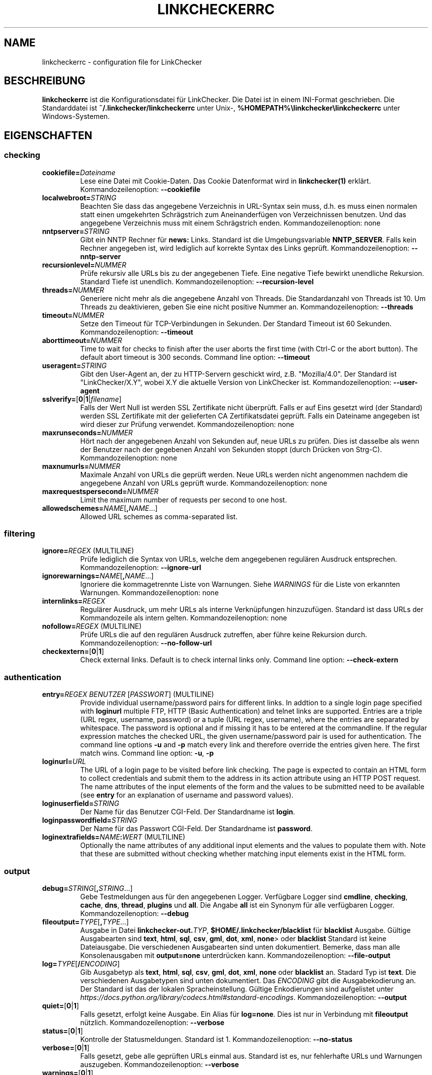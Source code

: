 .\" Man page generated from reStructuredText.
.
.TH "LINKCHECKERRC" "5" "August 06, 2020" "" "LinkChecker"
.SH NAME
linkcheckerrc \- configuration file for LinkChecker
.
.nr rst2man-indent-level 0
.
.de1 rstReportMargin
\\$1 \\n[an-margin]
level \\n[rst2man-indent-level]
level margin: \\n[rst2man-indent\\n[rst2man-indent-level]]
-
\\n[rst2man-indent0]
\\n[rst2man-indent1]
\\n[rst2man-indent2]
..
.de1 INDENT
.\" .rstReportMargin pre:
. RS \\$1
. nr rst2man-indent\\n[rst2man-indent-level] \\n[an-margin]
. nr rst2man-indent-level +1
.\" .rstReportMargin post:
..
.de UNINDENT
. RE
.\" indent \\n[an-margin]
.\" old: \\n[rst2man-indent\\n[rst2man-indent-level]]
.nr rst2man-indent-level -1
.\" new: \\n[rst2man-indent\\n[rst2man-indent-level]]
.in \\n[rst2man-indent\\n[rst2man-indent-level]]u
..
.SH BESCHREIBUNG
.sp
\fBlinkcheckerrc\fP ist die Konfigurationsdatei für LinkChecker. Die Datei ist in einem INI\-Format geschrieben. Die Standarddatei ist \fB~/.linkchecker/linkcheckerrc\fP unter Unix\-, \fB%HOMEPATH%\elinkchecker\elinkcheckerrc\fP unter Windows\-Systemen.
.SH EIGENSCHAFTEN
.SS checking
.INDENT 0.0
.TP
\fBcookiefile=\fP\fIDateiname\fP
Lese eine Datei mit Cookie\-Daten. Das Cookie Datenformat wird in \fBlinkchecker(1)\fP erklärt. Kommandozeilenoption: \fB\-\-cookiefile\fP
.TP
\fBlocalwebroot=\fP\fISTRING\fP
Beachten Sie dass das angegebene Verzeichnis in URL\-Syntax sein muss, d.h. es muss einen normalen statt einen umgekehrten Schrägstrich zum Aneinanderfügen von Verzeichnissen benutzen. Und das angegebene Verzeichnis muss mit einem Schrägstrich enden. Kommandozeilenoption: none
.TP
\fBnntpserver=\fP\fISTRING\fP
Gibt ein NNTP Rechner für \fBnews:\fP Links. Standard ist die Umgebungsvariable \fBNNTP_SERVER\fP\&. Falls kein Rechner angegeben ist, wird lediglich auf korrekte Syntax des Links geprüft. Kommandozeilenoption: \fB\-\-nntp\-server\fP
.TP
\fBrecursionlevel=\fP\fINUMMER\fP
Prüfe rekursiv alle URLs bis zu der angegebenen Tiefe. Eine negative Tiefe bewirkt unendliche Rekursion. Standard Tiefe ist unendlich. Kommandozeilenoption: \fB\-\-recursion\-level\fP
.TP
\fBthreads=\fP\fINUMMER\fP
Generiere nicht mehr als die angegebene Anzahl von Threads. Die Standardanzahl von Threads ist 10. Um Threads zu deaktivieren, geben Sie eine nicht positive Nummer an. Kommandozeilenoption: \fB\-\-threads\fP
.TP
\fBtimeout=\fP\fINUMMER\fP
Setze den Timeout für TCP\-Verbindungen in Sekunden. Der Standard Timeout ist 60 Sekunden. Kommandozeilenoption: \fB\-\-timeout\fP
.TP
\fBaborttimeout=\fP\fINUMMER\fP
Time to wait for checks to finish after the user aborts the first
time (with Ctrl\-C or the abort button). The default abort timeout is
300 seconds.
Command line option: \fB\-\-timeout\fP
.TP
\fBuseragent=\fP\fISTRING\fP
Gibt den User\-Agent an, der zu HTTP\-Servern geschickt wird, z.B. "Mozilla/4.0". Der Standard ist "LinkChecker/X.Y", wobei X.Y die aktuelle Version von LinkChecker ist. Kommandozeilenoption: \fB\-\-user\-agent\fP
.TP
\fBsslverify=\fP[\fB0\fP|\fB1\fP|\fIfilename\fP]
Falls der Wert Null ist werden SSL Zertifikate nicht überprüft. Falls er auf Eins gesetzt wird (der Standard) werden SSL Zertifikate mit der gelieferten CA Zertifikatsdatei geprüft. Falls ein Dateiname angegeben ist wird dieser zur Prüfung verwendet. Kommandozeilenoption: none
.TP
\fBmaxrunseconds=\fP\fINUMMER\fP
Hört nach der angegebenen Anzahl von Sekunden auf, neue URLs zu prüfen. Dies ist dasselbe als wenn der Benutzer nach der gegebenen Anzahl von Sekunden stoppt (durch Drücken von Strg\-C). Kommandozeilenoption: none
.TP
\fBmaxnumurls=\fP\fINUMMER\fP
Maximale Anzahl von URLs die geprüft werden. Neue URLs werden nicht angenommen nachdem die angegebene Anzahl von URLs geprüft wurde. Kommandozeilenoption: none
.TP
\fBmaxrequestspersecond=\fP\fINUMMER\fP
Limit the maximum number of requests per second to one host.
.TP
\fBallowedschemes=\fP\fINAME\fP[\fB,\fP\fINAME\fP\&...]
Allowed URL schemes as comma\-separated list.
.UNINDENT
.SS filtering
.INDENT 0.0
.TP
\fBignore=\fP\fIREGEX\fP (MULTILINE)
Prüfe lediglich die Syntax von URLs, welche dem angegebenen regulären Ausdruck entsprechen. Kommandozeilenoption: \fB\-\-ignore\-url\fP
.TP
\fBignorewarnings=\fP\fINAME\fP[\fB,\fP\fINAME\fP\&...]
Ignoriere die kommagetrennte Liste von Warnungen. Siehe \fI\%WARNINGS\fP für die Liste von erkannten Warnungen. Kommandozeilenoption: none
.TP
\fBinternlinks=\fP\fIREGEX\fP
Regulärer Ausdruck, um mehr URLs als interne Verknüpfungen hinzuzufügen. Standard ist dass URLs der Kommandozeile als intern gelten. Kommandozeilenoption: none
.TP
\fBnofollow=\fP\fIREGEX\fP (MULTILINE)
Prüfe URLs die auf den regulären Ausdruck zutreffen, aber führe keine Rekursion durch. Kommandozeilenoption: \fB\-\-no\-follow\-url\fP
.TP
\fBcheckextern=\fP[\fB0\fP|\fB1\fP]
Check external links. Default is to check internal links only.
Command line option: \fB\-\-check\-extern\fP
.UNINDENT
.SS authentication
.INDENT 0.0
.TP
\fBentry=\fP\fIREGEX\fP \fIBENUTZER\fP [\fIPASSWORT\fP] (MULTILINE)
Provide individual username/password pairs for different links. In
addtion to a single login page specified with \fBloginurl\fP multiple
FTP, HTTP (Basic Authentication) and telnet links are supported.
Entries are a triple (URL regex, username, password) or a tuple (URL
regex, username), where the entries are separated by whitespace.
The password is optional and if missing it has to be entered at the
commandline.
If the regular expression matches the checked URL, the given
username/password pair is used for authentication. The command line
options \fB\-u\fP and \fB\-p\fP match every link and therefore override
the entries given here. The first match wins.
Command line option: \fB\-u\fP, \fB\-p\fP
.TP
\fBloginurl=\fP\fIURL\fP
The URL of a login page to be visited before link checking. The page
is expected to contain an HTML form to collect credentials and
submit them to the address in its action attribute using an HTTP
POST request. The name attributes of the input elements of the form
and the values to be submitted need to be available (see \fBentry\fP
for an explanation of username and password values).
.TP
\fBloginuserfield=\fP\fISTRING\fP
Der Name für das Benutzer CGI\-Feld. Der Standardname ist \fBlogin\fP\&.
.TP
\fBloginpasswordfield=\fP\fISTRING\fP
Der Name für das Passwort CGI\-Feld. Der Standardname ist \fBpassword\fP\&.
.TP
\fBloginextrafields=\fP\fINAME\fP\fB:\fP\fIWERT\fP (MULTILINE)
Optionally the name attributes of any additional input elements and
the values to populate them with. Note that these are submitted
without checking whether matching input elements exist in the HTML
form.
.UNINDENT
.SS output
.INDENT 0.0
.TP
\fBdebug=\fP\fISTRING\fP[\fB,\fP\fISTRING\fP\&...]
Gebe Testmeldungen aus für den angegebenen Logger. Verfügbare Logger sind \fBcmdline\fP, \fBchecking\fP, \fBcache\fP, \fBdns\fP, \fBthread\fP, \fBplugins\fP und \fBall\fP\&. Die Angabe \fBall\fP ist ein Synonym für alle verfügbaren Logger. Kommandozeilenoption: \fB\-\-debug\fP
.TP
\fBfileoutput=\fP\fITYPE\fP[\fB,\fP\fITYPE\fP\&...]
Ausgabe in Datei \fBlinkchecker\-out.\fP\fITYP\fP, \fB$HOME/.linkchecker/blacklist\fP für \fBblacklist\fP Ausgabe. Gültige Ausgabearten sind \fBtext\fP, \fBhtml\fP, \fBsql\fP, \fBcsv\fP, \fBgml\fP, \fBdot\fP, \fBxml\fP, \fBnone\fP> oder \fBblacklist\fP Standard ist keine Dateiausgabe. Die verschiedenen Ausgabearten sind unten dokumentiert. Bemerke, dass man alle Konsolenausgaben mit \fBoutput=none\fP unterdrücken kann. Kommandozeilenoption: \fB\-\-file\-output\fP
.TP
\fBlog=\fP\fITYPE\fP[\fB/\fP\fIENCODING\fP]
Gib Ausgabetyp als \fBtext\fP, \fBhtml\fP, \fBsql\fP, \fBcsv\fP, \fBgml\fP, \fBdot\fP, \fBxml\fP, \fBnone\fP oder \fBblacklist\fP an. Stadard Typ ist \fBtext\fP\&. Die verschiedenen Ausgabetypen sind unten dokumentiert. Das \fIENCODING\fP gibt die Ausgabekodierung an. Der Standard ist das der lokalen Spracheinstellung. Gültige Enkodierungen sind aufgelistet unter \fI\%https://docs.python.org/library/codecs.html#standard\-encodings\fP\&. Kommandozeilenoption: \fB\-\-output\fP
.TP
\fBquiet=\fP[\fB0\fP|\fB1\fP]
Falls gesetzt, erfolgt keine Ausgabe. Ein Alias für \fBlog=none\fP\&. Dies ist nur in Verbindung mit \fBfileoutput\fP nützlich. Kommandozeilenoption: \fB\-\-verbose\fP
.TP
\fBstatus=\fP[\fB0\fP|\fB1\fP]
Kontrolle der Statusmeldungen. Standard ist 1. Kommandozeilenoption: \fB\-\-no\-status\fP
.TP
\fBverbose=\fP[\fB0\fP|\fB1\fP]
Falls gesetzt, gebe alle geprüften URLs einmal aus. Standard ist es, nur fehlerhafte URLs und Warnungen auszugeben. Kommandozeilenoption: \fB\-\-verbose\fP
.TP
\fBwarnings=\fP[\fB0\fP|\fB1\fP]
Falls gesetzt, gebe keine Warnungen aus. Standard ist die Ausgabe von Warnungen. Kommandozeilenoption: \fB\-\-verbose\fP
.UNINDENT
.SS text
.INDENT 0.0
.TP
\fBfilename=\fP\fISTRING\fP
Gebe Dateiname für Textausgabe an. Standard Dateiname ist \fBlinkchecker\-out.txt\fP\&. Kommandozeilenoption: \fB\-\-file\-output\fP
.TP
\fBparts=\fP\fISTRING\fP
Kommagetrennte Liste von Teilen, die ausgegeben werden sollen. Siehe \fI\%LOGGER PARTS\fP weiter unten. Kommandozeilenoption: none
.TP
\fBencoding=\fP\fISTRING\fP
Gültige Enkodierungen sind aufgelistet unter \fI\%https://docs.python.org/library/codecs.html#standard\-encodings\fP\&. Die Standardenkodierung ist \fBiso\-8859\-15\fP\&.
.TP
.B \fIcolor*\fP
Farbwerte für die verschiedenen Ausgabeteile. Syntax ist \fIcolor\fP oder \fItype\fP\fB;\fP\fIcolor\fP\&. Der \fItype\fP kann \fBbold\fP, \fBlight\fP, \fBblink\fP> oder \fBinvert\fP sein.  Die \fIcolor\fP kann \fBdefault\fP, \fBblack\fP, \fBred\fP, \fBgreen\fP, \fByellow\fP, \fBblue\fP, \fBpurple\fP, \fBcyan\fP, \fBwhite\fP, \fBBlack\fP, \fBRed\fP, \fBGreen\fP, \fBYellow\fP, \fBBlue\fP, \fBPurple\fP, \fBCyan\fP oder \fBWhite\fP sein. Kommandozeilenoption: none
.TP
\fBcolorparent=\fP\fISTRING\fP
Setze Farbe des Vaters. Standard ist \fBwhite\fP\&.
.TP
\fBcolorurl=\fP\fISTRING\fP
Setze URL Farbe. Standard ist \fBdefault\fP\&.
.TP
\fBcolorname=\fP\fISTRING\fP
Setze Namensfarbe. Standard ist \fBdefault\fP\&.
.TP
\fBcolorreal=\fP\fISTRING\fP
Setze Farbe für tatsächliche URL. Default ist \fBcyan\fP\&.
.TP
\fBcolorbase=\fP\fISTRING\fP
Setzt Basisurl Farbe. Standard ist \fBpurple\fP\&.
.TP
\fBcolorvalid=\fP\fISTRING\fP
Setze gültige Farbe. Standard ist \fBbold;green\fP\&.
.TP
\fBcolorinvalid=\fP\fISTRING\fP
Setze ungültige Farbe. Standard ist \fBbold;red\fP\&.
.TP
\fBcolorinfo=\fP\fISTRING\fP
Setzt Informationsfarbe. Standard ist \fBdefault\fP\&.
.TP
\fBcolorwarning=\fP\fISTRING\fP
Setze Warnfarbe. Standard ist \fBbold;yellow\fP\&.
.TP
\fBcolordltime=\fP\fISTRING\fP
Setze Downloadzeitfarbe. Standard ist \fBdefault\fP\&.
.TP
\fBcolorreset=\fP\fISTRING\fP
Setze Reset Farbe. Standard ist \fBdefault\fP\&.
.UNINDENT
.SS gml
.INDENT 0.0
.TP
\fBfilename=\fP\fISTRING\fP
Siehe \fI\%[text]\fP Sektion weiter oben.
.TP
\fBparts=\fP\fISTRING\fP
Siehe \fI\%[text]\fP Sektion weiter oben.
.TP
\fBencoding=\fP\fISTRING\fP
Siehe \fI\%[text]\fP Sektion weiter oben.
.UNINDENT
.SS dot
.INDENT 0.0
.TP
\fBfilename=\fP\fISTRING\fP
Siehe \fI\%[text]\fP Sektion weiter oben.
.TP
\fBparts=\fP\fISTRING\fP
Siehe \fI\%[text]\fP Sektion weiter oben.
.TP
\fBencoding=\fP\fISTRING\fP
Siehe \fI\%[text]\fP Sektion weiter oben.
.UNINDENT
.SS csv
.INDENT 0.0
.TP
\fBfilename=\fP\fISTRING\fP
Siehe \fI\%[text]\fP Sektion weiter oben.
.TP
\fBparts=\fP\fISTRING\fP
Siehe \fI\%[text]\fP Sektion weiter oben.
.TP
\fBencoding=\fP\fISTRING\fP
Siehe \fI\%[text]\fP Sektion weiter oben.
.TP
\fBseparator=\fP\fICHAR\fP
Das CSV Trennzeichen. Standard ist Komma (\fB,\fP).
.TP
\fBquotechar=\fP\fICHAR\fP
Setze CSV Quotezeichen. Standard ist das doppelte Anführungszeichen (\fB"\fP).
.UNINDENT
.SS sql
.INDENT 0.0
.TP
\fBfilename=\fP\fISTRING\fP
Siehe \fI\%[text]\fP Sektion weiter oben.
.TP
\fBparts=\fP\fISTRING\fP
Siehe \fI\%[text]\fP Sektion weiter oben.
.TP
\fBencoding=\fP\fISTRING\fP
Siehe \fI\%[text]\fP Sektion weiter oben.
.TP
\fBdbname=\fP\fISTRING\fP
Setze Datenbankname zum Speichern. Standard ist \fBlinksdb\fP\&.
.TP
\fBseparator=\fP\fICHAR\fP
Setze SQL Kommandotrennzeichen. Standard ist ein Strichpunkt (\fB;\fP).
.UNINDENT
.SS html
.INDENT 0.0
.TP
\fBfilename=\fP\fISTRING\fP
Siehe \fI\%[text]\fP Sektion weiter oben.
.TP
\fBparts=\fP\fISTRING\fP
Siehe \fI\%[text]\fP Sektion weiter oben.
.TP
\fBencoding=\fP\fISTRING\fP
Siehe \fI\%[text]\fP Sektion weiter oben.
.TP
\fBcolorbackground=\fP\fICOLOR\fP
Setze HTML Hintergrundfarbe. Standard ist \fB#fff7e5\fP\&.
.TP
\fBcolorurl=\fP
Setze HTML URL Farbe. Standard ist \fB#dcd5cf\fP\&.
.TP
\fBcolorborder=\fP
Setze HTML Rahmenfarbe. Standard ist \fB#000000\fP\&.
.TP
\fBcolorlink=\fP
Setze HTML Verknüpfungsfarbe. Standard ist \fB#191c83\fP\&.
.TP
\fBcolorwarning=\fP
Setze HTML Warnfarbe. Standard ist \fB#e0954e\fP\&.
.TP
\fBcolorerror=\fP
Setze HTML Fehlerfarbe. Standard ist \fB#db4930\fP\&.
.TP
\fBcolorok=\fP
Setze HTML Gültigkeitsfarbe. Standard ist \fB#3ba557\fP\&.
.UNINDENT
.SS blacklist
.INDENT 0.0
.TP
\fBfilename=\fP\fISTRING\fP
Siehe \fI\%[text]\fP Sektion weiter oben.
.TP
\fBencoding=\fP\fISTRING\fP
Siehe \fI\%[text]\fP Sektion weiter oben.
.UNINDENT
.SS xml
.INDENT 0.0
.TP
\fBfilename=\fP\fISTRING\fP
Siehe \fI\%[text]\fP Sektion weiter oben.
.TP
\fBparts=\fP\fISTRING\fP
Siehe \fI\%[text]\fP Sektion weiter oben.
.TP
\fBencoding=\fP\fISTRING\fP
Siehe \fI\%[text]\fP Sektion weiter oben.
.UNINDENT
.SS gxml
.INDENT 0.0
.TP
\fBfilename=\fP\fISTRING\fP
Siehe \fI\%[text]\fP Sektion weiter oben.
.TP
\fBparts=\fP\fISTRING\fP
Siehe \fI\%[text]\fP Sektion weiter oben.
.TP
\fBencoding=\fP\fISTRING\fP
Siehe \fI\%[text]\fP Sektion weiter oben.
.UNINDENT
.SS sitemap
.INDENT 0.0
.TP
\fBfilename=\fP\fISTRING\fP
Siehe \fI\%[text]\fP Sektion weiter oben.
.TP
\fBparts=\fP\fISTRING\fP
Siehe \fI\%[text]\fP Sektion weiter oben.
.TP
\fBencoding=\fP\fISTRING\fP
Siehe \fI\%[text]\fP Sektion weiter oben.
.TP
\fBpriority=\fP\fINUMMER\fP
Eine Nummer zwischen 0.0 und 1.0, welche die Priorität festlegt. Die Standardpriorität für die erste URL ist 1.0, für alle Kind\-URLs ist sie 0.5.
.TP
\fBfrequency=\fP[\fBalways\fP|\fBhourly\fP|\fBdaily\fP|\fBweekly\fP|\fBmonthly\fP|\fByearly\fP|\fBnever\fP]
Die Häufigkeit mit der Seiten sich ändern.
.UNINDENT
.SH AUSGABE PARTS
.INDENT 0.0
.TP
\fBall\fP
for all parts
.TP
\fBid\fP
a unique ID for each logentry
.TP
\fBrealurl\fP
the full url link
.TP
\fBresult\fP
valid or invalid, with messages
.TP
\fBextern\fP
1 or 0, only in some logger types reported
.TP
\fBbase\fP
base href=...
.TP
\fBname\fP
<a href=...>name</a> and <img alt="name">
.TP
\fBparenturl\fP
if any
.TP
\fBinfo\fP
some additional info, e.g. FTP welcome messages
.TP
\fBwarning\fP
warnings
.TP
\fBdltime\fP
download time
.TP
\fBchecktime\fP
check time
.TP
\fBurl\fP
the original url name, can be relative
.TP
\fBintro\fP
the blurb at the beginning, "starting at ..."
.TP
\fBoutro\fP
the blurb at the end, "found x errors ..."
.UNINDENT
.SH MULTILINE
.sp
Einige Optionen können mehrere Zeilen lang sein. Jede Zeile muss dafür eingerückt werden. Zeilen die mit einer Raute (\fB#\fP) beginnen werden ignoriert, müssen aber eingerückt sein.
.INDENT 0.0
.INDENT 3.5
.sp
.nf
.ft C
ignore=
  lconline
  bookmark
  # a comment
  ^mailto:
.ft P
.fi
.UNINDENT
.UNINDENT
.SH BEISPIEL
.INDENT 0.0
.INDENT 3.5
.sp
.nf
.ft C
[output]
log=html

[checking]
threads=5

[filtering]
ignorewarnings=http\-moved\-permanent
.ft P
.fi
.UNINDENT
.UNINDENT
.SH PLUGINS
.sp
All plugins have a separate section. If the section appears in the
configuration file the plugin is enabled. Some plugins read extra
options in their section.
.SS AnchorCheck
.sp
Checks validity of HTML anchors.
.SS LocationInfo
.sp
Adds the country and if possible city name of the URL host as info.
Needs GeoIP or pygeoip and a local country or city lookup DB installed.
.SS RegexCheck
.sp
Definieren Sie einen regulären Ausdruck der eine Warnung ausgibt falls er auf den Inhalt einer geprüften URL zutrifft. Dies gilt nur für gültige Seiten deren Inhalt wir bekommen können.
.INDENT 0.0
.TP
\fBwarningregex=\fP\fIREGEX\fP
Use this to check for pages that contain some form of error message,
for example "This page has moved" or "Oracle Application error".
\fIREGEX\fP should be unquoted.
.sp
Man beachte, dass mehrere Werte in dem regulären Ausdruck kombiniert werden können, zum Beispiel "(Diese Seite ist umgezogen|Oracle Applikationsfehler)".
.UNINDENT
.SS SslCertificateCheck
.sp
Check SSL certificate expiration date. Only internal https: links will
be checked. A domain will only be checked once to avoid duplicate
warnings.
.INDENT 0.0
.TP
\fBsslcertwarndays=\fP\fINUMMER\fP
Configures the expiration warning time in days.
.UNINDENT
.SS HtmlSyntaxCheck
.sp
Prüfe Syntax von HTML URLs mit dem W3C Online Validator. Siehe \fI\%https://validator.w3.org/docs/api.html\fP\&.
.SS HttpHeaderInfo
.sp
Print HTTP headers in URL info.
.INDENT 0.0
.TP
\fBprefixes=\fP\fIprefix1\fP[,*prefix2*]...
List of comma separated header prefixes. For example to display all
HTTP headers that start with "X\-".
.UNINDENT
.SS CssSyntaxCheck
.sp
Prüfe Syntax von HTML URLs mit dem W3C Online Validator. Siehe \fI\%https://jigsaw.w3.org/css\-validator/manual.html#expert\fP\&.
.SS VirusCheck
.sp
Checks the page content for virus infections with clamav. A local clamav
daemon must be installed.
.INDENT 0.0
.TP
\fBclamavconf=\fP\fIDateiname\fP
Dateiname von \fBclamd.conf\fP Konfigurationsdatei.
.UNINDENT
.SS PdfParser
.sp
Parse PDF files for URLs to check. Needs the \fI\%pdfminer\fP Python package
installed.
.SS WordParser
.sp
Parse Word files for URLs to check. Needs the \fI\%pywin32\fP Python
extension installed.
.SH WARNUNGEN
.sp
Die folgenden Warnungen werden vom Konfigurationseintrag \(aqignorewarnings\(aq erkannt:
.INDENT 0.0
.TP
\fBfile\-missing\-slash\fP
Der file: URL fehlt ein abschließender Schrägstrich.
.TP
\fBfile\-system\-path\fP
Der file: Pfad ist nicht derselbe wie der Systempfad.
.TP
\fBftp\-missing\-slash\fP
Der ftp: URL fehlt ein abschließender Schrägstrich.
.TP
\fBhttp\-cookie\-store\-error\fP
Ein Fehler trat auf während des Speicherns eines Cookies.
.TP
\fBhttp\-empty\-content\fP
Die URL besitzt keinen Inhalt.
.TP
\fBmail\-no\-mx\-host\fP
Der MX Mail\-Rechner konnte nicht gefunden werden.
.TP
\fBnntp\-no\-newsgroup\fP
Die NNTP Nachrichtengruppe konnte nicht gefunden werden.
.TP
\fBnntp\-no\-server\fP
Es wurde kein NNTP Server gefunden.
.TP
\fBurl\-content\-size\-zero\fP
Der URL Inhaltsgrößenangabe ist Null.
.TP
\fBurl\-content\-too\-large\fP
Der URL Inhalt ist zu groß.
.TP
\fBurl\-effective\-url\fP
Die effektive URL unterscheidet sich vom Original.
.TP
\fBurl\-error\-getting\-content\fP
Konnte den Inhalt der URL nicht bekommen.
.TP
\fBurl\-obfuscated\-ip\fP
Die IP\-Adresse ist verschleiert.
.TP
\fBurl\-whitespace\fP
Die URL %(url)s enthält Leerzeichen am Anfang oder Ende.
.UNINDENT
.SH SIEHE AUCH
.sp
\fBlinkchecker(1)\fP
.SH AUTHOR
Bastian Kleineidam <bastian.kleineidam@web.de>
.SH COPYRIGHT
2000-2014 Bastian Kleineidam
.\" Generated by docutils manpage writer.
.
